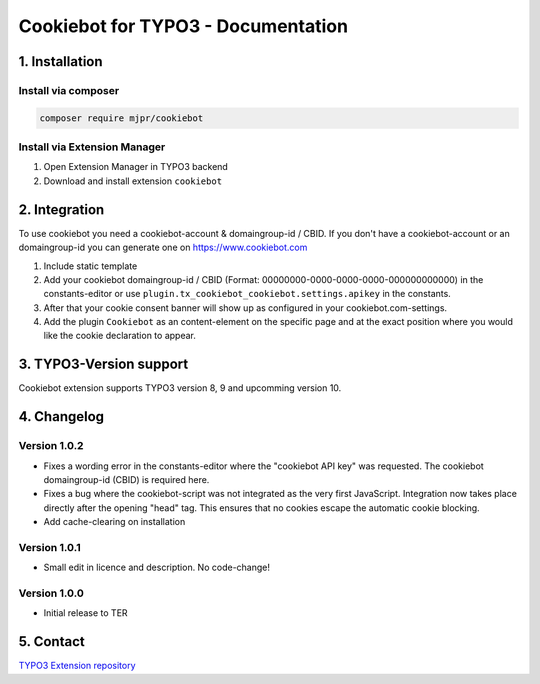 ===========================================
Cookiebot for TYPO3 - Documentation
===========================================

1. Installation
===============

Install via composer
--------------------

.. code-block:: shell

   composer require mjpr/cookiebot

Install via Extension Manager
-----------------------------

1. Open Extension Manager in TYPO3 backend
2. Download and install extension ``cookiebot``

2. Integration
==============

To use cookiebot you need a cookiebot-account & domaingroup-id / CBID.
If you don't have a cookiebot-account or an domaingroup-id you can generate one on https://www.cookiebot.com

1. Include static template
2. Add your cookiebot domaingroup-id / CBID (Format: 00000000-0000-0000-0000-000000000000) in the constants-editor or use ``plugin.tx_cookiebot_cookiebot.settings.apikey`` in the constants.
3. After that your cookie consent banner will show up as configured in your cookiebot.com-settings.
4. Add the plugin ``Cookiebot`` as an content-element on the specific page and at the exact position where you would like the cookie declaration to appear.

3. TYPO3-Version support
========================

Cookiebot extension supports TYPO3 version 8, 9 and upcomming version 10.

4. Changelog
============
Version 1.0.2
-------------
- Fixes a wording error in the constants-editor where the "cookiebot API key" was requested. The cookiebot domaingroup-id (CBID) is required here.
- Fixes a bug where the cookiebot-script was not integrated as the very first JavaScript. Integration now takes place directly after the opening "head" tag. This ensures that no cookies escape the automatic cookie blocking.
- Add cache-clearing on installation

Version 1.0.1
-------------
- Small edit in licence and description. No code-change!

Version 1.0.0
-------------
- Initial release to TER


5. Contact
==========

`TYPO3 Extension repository <https://extensions.typo3.org/extension/cookiebot/>`_

